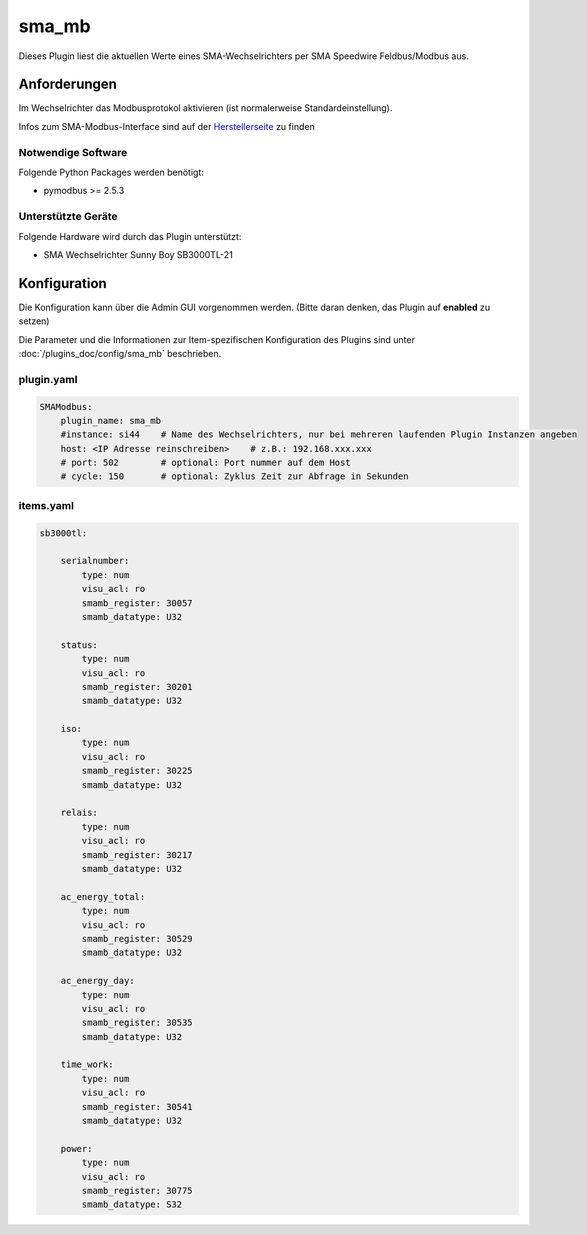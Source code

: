 .. index:: Plugins; sma_mb (SMA-Modbus)
.. index:: sma_mb

======
sma_mb
======

Dieses Plugin liest die aktuellen Werte eines SMA-Wechselrichters per SMA Speedwire Feldbus/Modbus aus.


Anforderungen
=============

Im Wechselrichter das Modbusprotokol aktivieren (ist normalerweise Standardeinstellung).

Infos zum SMA-Modbus-Interface sind auf der
`Herstellerseite <https://my.sma-service.com/s/article/SMA-Modbus-Interface-SMA-SunSpec-Modbus-Interface>`_
zu finden


Notwendige Software
-------------------

Folgende Python Packages werden benötigt:

* pymodbus >= 2.5.3


Unterstützte Geräte
-------------------

Folgende Hardware wird durch das Plugin unterstützt:

* SMA Wechselrichter Sunny Boy SB3000TL-21


Konfiguration
=============

Die Konfiguration kann über die Admin GUI vorgenommen werden. (Bitte daran denken, das Plugin auf **enabled** zu setzen)

Die Parameter und die Informationen zur Item-spezifischen Konfiguration des Plugins sind unter
:doc:`/plugins_doc/config/sma_mb` beschrieben.


plugin.yaml
-----------

.. code-block:: yaml

    SMAModbus:
        plugin_name: sma_mb
        #instance: si44    # Name des Wechselrichters, nur bei mehreren laufenden Plugin Instanzen angeben
        host: <IP Adresse reinschreiben>    # z.B.: 192.168.xxx.xxx
        # port: 502        # optional: Port nummer auf dem Host
        # cycle: 150       # optional: Zyklus Zeit zur Abfrage in Sekunden


items.yaml
----------

.. code-block:: yaml

    sb3000tl:

        serialnumber:
            type: num
            visu_acl: ro
            smamb_register: 30057
            smamb_datatype: U32

        status:
            type: num
            visu_acl: ro
            smamb_register: 30201
            smamb_datatype: U32

        iso:
            type: num
            visu_acl: ro
            smamb_register: 30225
            smamb_datatype: U32

        relais:
            type: num
            visu_acl: ro
            smamb_register: 30217
            smamb_datatype: U32

        ac_energy_total:
            type: num
            visu_acl: ro
            smamb_register: 30529
            smamb_datatype: U32

        ac_energy_day:
            type: num
            visu_acl: ro
            smamb_register: 30535
            smamb_datatype: U32

        time_work:
            type: num
            visu_acl: ro
            smamb_register: 30541
            smamb_datatype: U32

        power:
            type: num
            visu_acl: ro
            smamb_register: 30775
            smamb_datatype: S32
